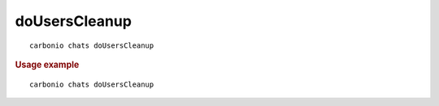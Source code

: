 .. SPDX-FileCopyrightText: 2022 Zextras <https://www.zextras.com/>
..
.. SPDX-License-Identifier: CC-BY-NC-SA-4.0

.. _carbonio_chats_doUsersCleanup:

****************************
doUsersCleanup
****************************

::

   carbonio chats doUsersCleanup 


.. rubric:: Usage example


::

   carbonio chats doUsersCleanup



